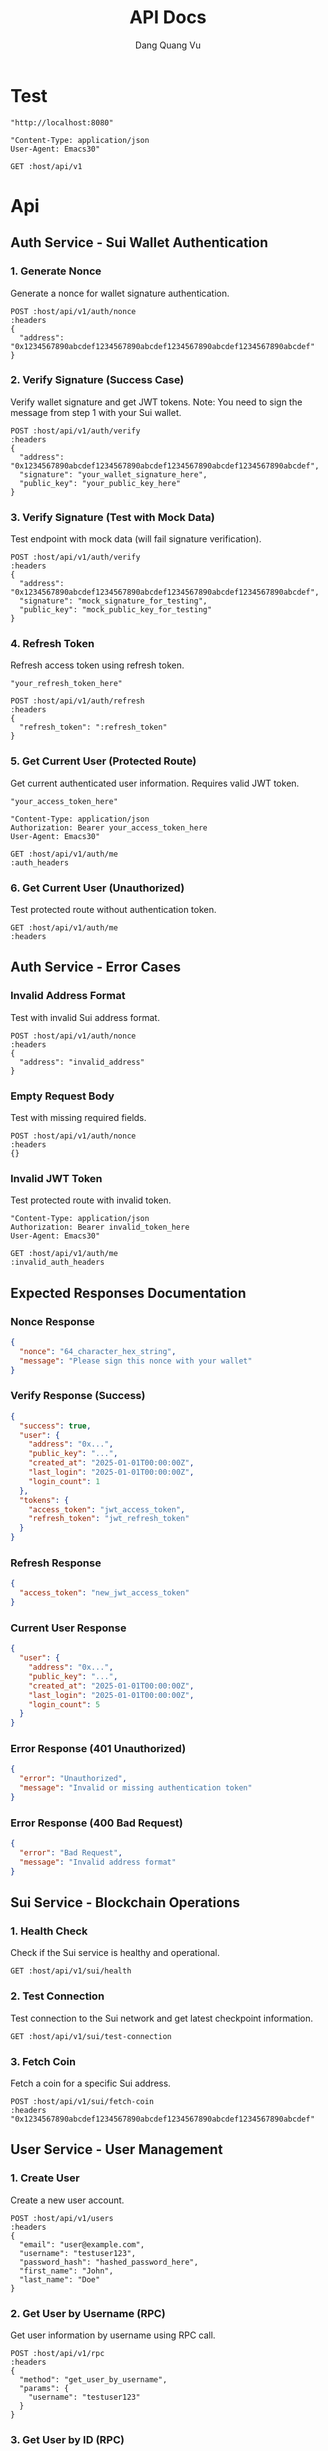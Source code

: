 #+TITLE: API Docs
#+AUTHOR: Dang Quang Vu

* Test
#+name: host
#+BEGIN_SRC elisp
"http://localhost:8080"
#+END_SRC

#+name: headers
#+BEGIN_SRC elisp
"Content-Type: application/json
User-Agent: Emacs30"
#+END_SRC

#+begin_src restclient :var host=host :var headers=headers
GET :host/api/v1
#+end_src

* Api
** Auth Service - Sui Wallet Authentication
*** 1. Generate Nonce
Generate a nonce for wallet signature authentication.

#+begin_src restclient :var host=host :var headers=headers
POST :host/api/v1/auth/nonce
:headers
{
  "address": "0x1234567890abcdef1234567890abcdef1234567890abcdef1234567890abcdef"
}
#+end_src

*** 2. Verify Signature (Success Case)
Verify wallet signature and get JWT tokens.
Note: You need to sign the message from step 1 with your Sui wallet.

#+begin_src restclient :var host=host :var headers=headers
POST :host/api/v1/auth/verify
:headers
{
  "address": "0x1234567890abcdef1234567890abcdef1234567890abcdef1234567890abcdef",
  "signature": "your_wallet_signature_here",
  "public_key": "your_public_key_here"
}
#+end_src

*** 3. Verify Signature (Test with Mock Data)
Test endpoint with mock data (will fail signature verification).

#+begin_src restclient :var host=host :var headers=headers
POST :host/api/v1/auth/verify
:headers
{
  "address": "0x1234567890abcdef1234567890abcdef1234567890abcdef1234567890abcdef",
  "signature": "mock_signature_for_testing",
  "public_key": "mock_public_key_for_testing"
}
#+end_src

*** 4. Refresh Token
Refresh access token using refresh token.

#+name: refresh_token
#+BEGIN_SRC elisp
"your_refresh_token_here"
#+END_SRC

#+begin_src restclient :var host=host :var headers=headers :var refresh_token=refresh_token
POST :host/api/v1/auth/refresh
:headers
{
  "refresh_token": ":refresh_token"
}
#+end_src

*** 5. Get Current User (Protected Route)
Get current authenticated user information. Requires valid JWT token.

#+name: access_token
#+BEGIN_SRC elisp
"your_access_token_here"
#+END_SRC

#+name: auth_headers
#+BEGIN_SRC elisp
"Content-Type: application/json
Authorization: Bearer your_access_token_here
User-Agent: Emacs30"
#+END_SRC

#+begin_src restclient :var host=host :var auth_headers=auth_headers
GET :host/api/v1/auth/me
:auth_headers
#+end_src

*** 6. Get Current User (Unauthorized)
Test protected route without authentication token.

#+begin_src restclient :var host=host :var headers=headers
GET :host/api/v1/auth/me
:headers
#+end_src

** Auth Service - Error Cases
*** Invalid Address Format
Test with invalid Sui address format.

#+begin_src restclient :var host=host :var headers=headers
POST :host/api/v1/auth/nonce
:headers
{
  "address": "invalid_address"
}
#+end_src

*** Empty Request Body
Test with missing required fields.

#+begin_src restclient :var host=host :var headers=headers
POST :host/api/v1/auth/nonce
:headers
{}
#+end_src

*** Invalid JWT Token
Test protected route with invalid token.

#+name: invalid_auth_headers
#+BEGIN_SRC elisp
"Content-Type: application/json
Authorization: Bearer invalid_token_here
User-Agent: Emacs30"
#+END_SRC

#+begin_src restclient :var host=host :var invalid_auth_headers=invalid_auth_headers
GET :host/api/v1/auth/me
:invalid_auth_headers
#+end_src

** Expected Responses Documentation
*** Nonce Response
#+BEGIN_SRC json
{
  "nonce": "64_character_hex_string",
  "message": "Please sign this nonce with your wallet"
}
#+END_SRC

*** Verify Response (Success)
#+BEGIN_SRC json
{
  "success": true,
  "user": {
    "address": "0x...",
    "public_key": "...",
    "created_at": "2025-01-01T00:00:00Z",
    "last_login": "2025-01-01T00:00:00Z",
    "login_count": 1
  },
  "tokens": {
    "access_token": "jwt_access_token",
    "refresh_token": "jwt_refresh_token"
  }
}
#+END_SRC

*** Refresh Response
#+BEGIN_SRC json
{
  "access_token": "new_jwt_access_token"
}
#+END_SRC

*** Current User Response
#+BEGIN_SRC json
{
  "user": {
    "address": "0x...",
    "public_key": "...",
    "created_at": "2025-01-01T00:00:00Z",
    "last_login": "2025-01-01T00:00:00Z",
    "login_count": 5
  }
}
#+END_SRC

*** Error Response (401 Unauthorized)
#+BEGIN_SRC json
{
  "error": "Unauthorized",
  "message": "Invalid or missing authentication token"
}
#+END_SRC

*** Error Response (400 Bad Request)
#+BEGIN_SRC json
{
  "error": "Bad Request",
  "message": "Invalid address format"
}
#+END_SRC

** Sui Service - Blockchain Operations
*** 1. Health Check
Check if the Sui service is healthy and operational.

#+begin_src restclient :var host=host :var headers=headers
GET :host/api/v1/sui/health
#+end_src

*** 2. Test Connection
Test connection to the Sui network and get latest checkpoint information.

#+begin_src restclient :var host=host :var headers=headers
GET :host/api/v1/sui/test-connection
#+end_src

*** 3. Fetch Coin
Fetch a coin for a specific Sui address.

#+begin_src restclient :var host=host :var headers=headers
POST :host/api/v1/sui/fetch-coin
:headers
"0x1234567890abcdef1234567890abcdef1234567890abcdef1234567890abcdef"
#+end_src

** User Service - User Management
*** 1. Create User
Create a new user account.

#+begin_src restclient :var host=host :var headers=headers
POST :host/api/v1/users
:headers
{
  "email": "user@example.com",
  "username": "testuser123",
  "password_hash": "hashed_password_here",
  "first_name": "John",
  "last_name": "Doe"
}
#+end_src

*** 2. Get User by Username (RPC)
Get user information by username using RPC call.

#+begin_src restclient :var host=host :var headers=headers
POST :host/api/v1/rpc
:headers
{
  "method": "get_user_by_username",
  "params": {
    "username": "testuser123"
  }
}
#+end_src

*** 3. Get User by ID (RPC)
Get user information by user ID using RPC call.

#+begin_src restclient :var host=host :var headers=headers
POST :host/api/v1/rpc
:headers
{
  "method": "get_user_by_id",
  "params": {
    "user_id": "916aac6f-fdb1-418b-83b1-f8c83db3e8ad"
  }
}
#+end_src

** Additional API Responses Documentation
*** Sui Service Responses
**** Health Check Response
#+BEGIN_SRC json
"Sui Service is healthy"
#+END_SRC

**** Test Connection Response (Success)
#+BEGIN_SRC json
{
  "status": "success",
  "latest_checkpoint": 12345678,
  "message": "Successfully connected to Sui network"
}
#+END_SRC

**** Test Connection Response (Error)
#+BEGIN_SRC json
{
  "status": "error",
  "message": "Failed to connect to Sui network: Connection timeout"
}
#+END_SRC

**** Fetch Coin Response (Success)
#+BEGIN_SRC json
{
  "coin_object_id": "0xabcdef1234567890abcdef1234567890abcdef12",
  "version": "12345",
  "digest": "0x987654321fedcba0987654321fedcba0987654321fedcba0987654321fedcba0",
  "balance": "1000000000",
  "coin_type": "0x2::sui::SUI",
  "previous_transaction": "0xfedcba0987654321fedcba0987654321fedcba0987654321fedcba0987654321"
}
#+END_SRC

**** Fetch Coin Response (Error)
#+BEGIN_SRC json
{
  "error": "InvalidRequest",
  "message": "Coin not found"
}
#+END_SRC

*** User Service Responses
**** Get User Response (RPC Success)
#+BEGIN_SRC json
{
  "data": {
    "user_id": "916aac6f-fdb1-418b-83b1-f8c83db3e8ad",
    "username": "testuser123",
    "email": "user@example.com",
    "first_name": "John",
    "last_name": "Doe",
    "email_verified": false,
    "created_at": "2025-05-27T02:43:55.324383Z",
    "updated_at": "2025-05-27T02:43:55.324383Z"
  }
}
#+END_SRC

**** User Not Found Response (RPC)
#+BEGIN_SRC json
{
  "error": "User not found"
}
#+END_SRC

*** General Error Responses

**** 404 Route Not Found
#+BEGIN_SRC json
{
  "code": 404,
  "message": "Route not found",
  "path": "The requested resource does not exist",
  "status": "error",
  "timestamp": "2025-05-25T06:07:49.767722Z"
}
#+END_SRC

**** 500 Internal Server Error
#+BEGIN_SRC json
{
  "error": "Internal Server Error",
  "message": "An unexpected error occurred"
}
#+END_SRC

** API Endpoint Summary
*** Available Endpoints
**** Authentication Service
- =POST /api/v1/auth/nonce= - Generate nonce for wallet authentication
- =POST /api/v1/auth/verify= - Verify wallet signature and get JWT tokens
- =POST /api/v1/auth/refresh= - Refresh access token
- =GET /api/v1/auth/me= - Get current authenticated user (requires JWT)

**** User Service
- =POST /api/v1/users= - Create new user
- =POST /api/v1/rpc= - RPC calls for user operations
  - Method: =get_user_by_username=
  - Method: =get_user_by_id=

**** Sui Service
- =GET /api/v1/sui/health= - Health check
- =GET /api/v1/sui/test-connection= - Test Sui network connection
- =POST /api/v1/sui/fetch-coin= - Fetch coin for address

*** Authentication
- Most endpoints require authentication via JWT tokens
- Use =Authorization: Bearer <token>= header for protected routes
- Get tokens through the wallet signature verification process

*** Request Format
- All POST requests require =Content-Type: application/json= header
- Request bodies should be valid JSON
- Sui addresses should be 64-character hex strings with =0x= prefix

*** Response Format
- All responses are in JSON format
- Success responses include relevant data
- Error responses include error type and descriptive message
- RPC responses follow the JSON-RPC 2.0 specification
